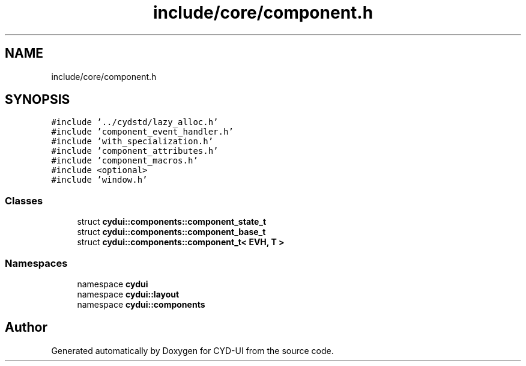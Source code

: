 .TH "include/core/component.h" 3 "CYD-UI" \" -*- nroff -*-
.ad l
.nh
.SH NAME
include/core/component.h
.SH SYNOPSIS
.br
.PP
\fC#include '\&.\&./cydstd/lazy_alloc\&.h'\fP
.br
\fC#include 'component_event_handler\&.h'\fP
.br
\fC#include 'with_specialization\&.h'\fP
.br
\fC#include 'component_attributes\&.h'\fP
.br
\fC#include 'component_macros\&.h'\fP
.br
\fC#include <optional>\fP
.br
\fC#include 'window\&.h'\fP
.br

.SS "Classes"

.in +1c
.ti -1c
.RI "struct \fBcydui::components::component_state_t\fP"
.br
.ti -1c
.RI "struct \fBcydui::components::component_base_t\fP"
.br
.ti -1c
.RI "struct \fBcydui::components::component_t< EVH, T >\fP"
.br
.in -1c
.SS "Namespaces"

.in +1c
.ti -1c
.RI "namespace \fBcydui\fP"
.br
.ti -1c
.RI "namespace \fBcydui::layout\fP"
.br
.ti -1c
.RI "namespace \fBcydui::components\fP"
.br
.in -1c
.SH "Author"
.PP 
Generated automatically by Doxygen for CYD-UI from the source code\&.

